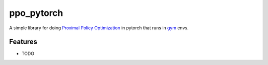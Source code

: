 ========
ppo_pytorch
========

A simple library for doing `Proximal Policy Optimization <https://arxiv.org/abs/1707.06347>`_ in pytorch that runs in `gym <https://gym.openai.com>`_ envs. 


.. image:: images/hardcore_runner2.gif
        

Features
--------

* TODO

